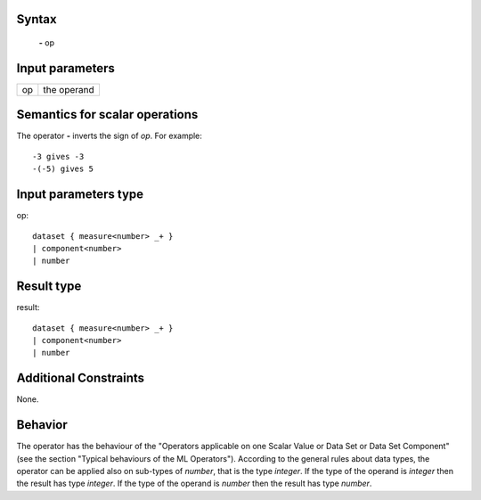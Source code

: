 ------
Syntax
------

    **-** op

----------------
Input parameters
----------------
.. list-table::

   * - op
     - the operand

------------------------------------
Semantics  for scalar operations
------------------------------------
The operator **-** inverts the sign of *op*. For example: ::

    -3 gives -3
    -(-5) gives 5

-----------------------------
Input parameters type
-----------------------------
op: :: 

    dataset { measure<number> _+ }
    | component<number>
    | number

-----------------------------
Result type
-----------------------------
result: :: 

    dataset { measure<number> _+ }
    | component<number>
    | number

-----------------------------
Additional Constraints
-----------------------------
None.

--------
Behavior
--------

The operator has the behaviour of the "Operators applicable on one Scalar Value or Data Set or Data Set
Component" (see the section "Typical behaviours of the ML Operators").
According to the general rules about data types, the operator can be applied also on sub-types of *number*, that is
the type *integer*. If the type of the operand is *integer* then the result has type *integer*. If the type of the operand
is *number* then the result has type *number*.
